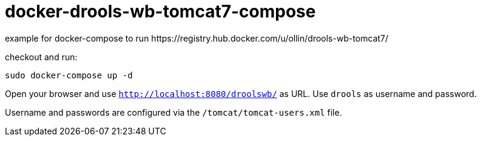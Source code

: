 = docker-drools-wb-tomcat7-compose
example for docker-compose to run https://registry.hub.docker.com/u/ollin/drools-wb-tomcat7/

checkout and run:

[source]
----
sudo docker-compose up -d
----

Open your browser and use `http://localhost:8080/droolswb/` as URL. Use `drools` as username and password.

Username and passwords are configured via the `/tomcat/tomcat-users.xml` file. 
